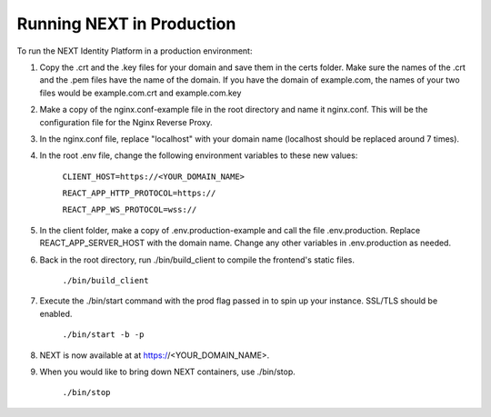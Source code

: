 ==========================
Running NEXT in Production
==========================

To run the NEXT Identity Platform in a production environment:

1. Copy the .crt and the .key files for your domain and save them in the certs folder. Make sure the names of the .crt and the .pem files have the name of the domain. If you have the domain of example.com, the names of your two files would be example.com.crt and example.com.key
2. Make a copy of the nginx.conf-example file in the root directory and name it nginx.conf. This will be the configuration file for the Nginx Reverse Proxy.
3. In the nginx.conf file, replace "localhost" with your domain name (localhost should be replaced around 7 times).
4. In the root .env file, change the following environment variables to these new values:

        ``CLIENT_HOST=https://<YOUR_DOMAIN_NAME>``

        ``REACT_APP_HTTP_PROTOCOL=https://``

        ``REACT_APP_WS_PROTOCOL=wss://``

5. In the client folder, make a copy of .env.production-example and call the file .env.production. Replace REACT_APP_SERVER_HOST with the domain name. Change any other variables in .env.production as needed.
6. Back in the root directory, run ./bin/build_client to compile the frontend's static files.

        ``./bin/build_client``

7. Execute the ./bin/start command with the prod flag passed in to spin up your instance. SSL/TLS should be enabled.

        ``./bin/start -b -p``

8. NEXT is now available at at https://<YOUR_DOMAIN_NAME>.
9. When you would like to bring down NEXT containers, use ./bin/stop.

        ``./bin/stop``
